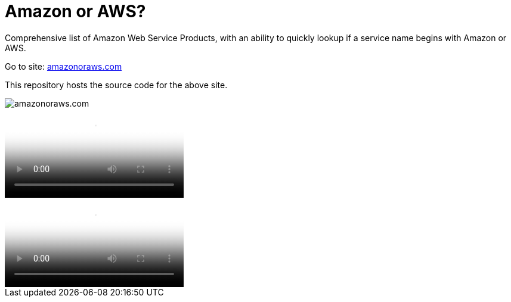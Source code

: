= Amazon or AWS?

Comprehensive list of Amazon Web Service Products, with an ability to quickly lookup if a service name begins with Amazon or AWS.

Go to site: https://amazonoraws.com[amazonoraws.com]

This repository hosts the source code for the above site.

image::amazon-or-aws.png[amazonoraws.com]

video::amazon-or-aws.gif[amazonoraws.com]

video::amazon-or-aws.mov[amazonoraws.com]
